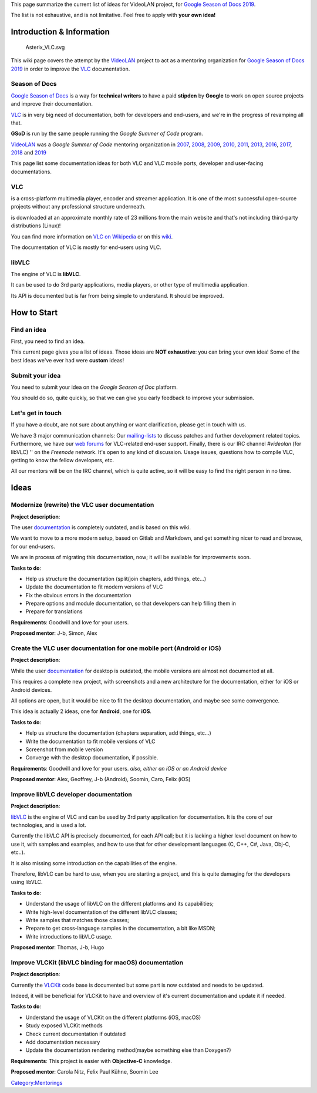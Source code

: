 This page summarize the current list of ideas for VideoLAN project, for `Google Season of Docs 2019 <https://developers.google.com/season-of-docs/>`__.

The list is not exhaustive, and is not limitative. Feel free to apply with **your own idea!**

Introduction & Information
--------------------------

.. figure:: Asterix_VLC.svg
   :alt: Asterix_VLC.svg

   Asterix_VLC.svg

This wiki page covers the attempt by the `VideoLAN <VideoLAN>`__ project to act as a mentoring organization for `Google Season of Docs 2019 <https://developers.google.com/season-of-docs/>`__ in order to improve the `VLC <VLC>`__ documentation.

Season of Docs
~~~~~~~~~~~~~~

`Google Season of Docs <https://developers.google.com/season-of-docs/>`__ is a way for **technical writers** to have a paid **stipden** by **Google** to work on open source projects and improve their documentation.

`VLC <VLC>`__ is in very big need of documentation, both for developers and end-users, and we're in the progress of revamping all that.

**GSoD** is run by the same people running the *Google Summer of Code* program.

`VideoLAN <VideoLAN>`__ was a *Google Summer of Code* mentoring organization in `2007 <SoC_2007>`__, `2008 <SoC_2008>`__, `2009 <SoC_2009>`__, `2010 <SoC_2010>`__, `2011 <SoC_2011>`__, `2013 <SoC_2013>`__, `2016 <SoC_2016>`__, `2017 <SoC_2017>`__, `2018 <SoC_2018>`__ and `2019 <SoC_2019>`__

This page list some documentation ideas for both VLC and VLC mobile ports, developer and user-facing documentations.

VLC
~~~

.. raw:: mediawiki

   {{VLC}}

is a cross-platform multimedia player, encoder and streamer application. It is one of the most successful open-source projects without any professional structure underneath.

.. raw:: mediawiki

   {{VLC}}

is downloaded at an approximate monthly rate of 23 millions from the main website and that's not including third-party distributions (Linux)!

You can find more information on `VLC on Wikipedia <http://en.wikipedia.org/wiki/VLC_media_player>`__ or on this `wiki <Main_Page>`__.

The documentation of VLC is mostly for end-users using VLC.

libVLC
~~~~~~

The engine of VLC is **libVLC**.

It can be used to do 3rd party applications, media players, or other type of multimedia application.

Its API is documented but is far from being simple to understand. It should be improved.

How to Start
------------

Find an idea
~~~~~~~~~~~~

First, you need to find an idea.

This current page gives you a list of ideas. Those ideas are **NOT exhaustive**: you can bring your own idea! Some of the best ideas we've ever had were **custom** ideas!

Submit your idea
~~~~~~~~~~~~~~~~

You need to submit your idea on the *Google Season of Doc* platform.

You should do so, quite quickly, so that we can give you early feedback to improve your submission.

Let's get in touch
~~~~~~~~~~~~~~~~~~

If you have a doubt, are not sure about anything or want clarification, please get in touch with us.

We have 3 major communication channels: Our `mailing-lists <https://mailman.videolan.org/mailman/listinfo>`__ to discuss patches and further development related topics. Furthermore, we have our `web forums <http://forum.videolan.org>`__ for VLC-related end-user support. Finally, there is our IRC channel *#videolan* (for libVLC) '' on the *Freenode* network. It's open to any kind of discussion. Usage issues, questions how to compile VLC, getting to know the fellow developers, etc.

All our mentors will be on the IRC channel, which is quite active, so it will be easy to find the right person in no time.

Ideas
-----

Modernize (rewrite) the VLC user documentation
~~~~~~~~~~~~~~~~~~~~~~~~~~~~~~~~~~~~~~~~~~~~~~

**Project description**:

The user `documentation <Documentation:Documentation/>`__ is completely outdated, and is based on this wiki.

We want to move to a more modern setup, based on Gitlab and Markdown, and get something nicer to read and browse, for our end-users.

We are in process of migrating this documentation, now; it will be available for improvements soon.

**Tasks to do**:

-  Help us structure the documentation (split/join chapters, add things, etc...)
-  Update the documentation to fit modern versions of VLC
-  Fix the obvious errors in the documentation
-  Prepare options and module documentation, so that developers can help filling them in
-  Prepare for translations

**Requirements**: Goodwill and love for your users.

**Proposed mentor**: J-b, Simon, Alex

Create the VLC user documentation for one mobile port (Android or iOS)
~~~~~~~~~~~~~~~~~~~~~~~~~~~~~~~~~~~~~~~~~~~~~~~~~~~~~~~~~~~~~~~~~~~~~~

**Project description**:

While the user `documentation <Documentation:Documentation/>`__ for desktop is outdated, the mobile versions are almost not documented at all.

This requires a complete new project, with screenshots and a new architecture for the documentation, either for iOS or Android devices.

All options are open, but it would be nice to fit the desktop documentation, and maybe see some convergence.

This idea is actually 2 ideas, one for **Android**, one for **iOS**.

**Tasks to do**:

-  Help us structure the documentation (chapters separation, add things, etc...)
-  Write the documentation to fit mobile versions of VLC
-  Screenshot from mobile version
-  Converge with the desktop documentation, if possible.

**Requirements**: Goodwill and love for your users. *also, either an iOS or an Android device*

**Proposed mentor**: Alex, Geoffrey, J-b (Android), Soomin, Caro, Felix (iOS)

Improve libVLC developer documentation
~~~~~~~~~~~~~~~~~~~~~~~~~~~~~~~~~~~~~~

**Project description**:

`libVLC <libVLC>`__ is the engine of VLC and can be used by 3rd party application for documentation. It is the core of our technologies, and is used a lot.

Currently the libVLC API is precisely documented, for each API call; but it is lacking a higher level document on how to use it, with samples and examples, and how to use that for other development languages (C, C++, C#, Java, Obj-C, etc..).

It is also missing some introduction on the capabilities of the engine.

Therefore, libVLC can be hard to use, when you are starting a project, and this is quite damaging for the developers using libVLC.

**Tasks to do**:

-  Understand the usage of libVLC on the different platforms and its capabilities;
-  Write high-level documentation of the different libVLC classes;
-  Write samples that matches those classes;
-  Prepare to get cross-language samples in the documentation, a bit like MSDN;
-  Write introductions to libVLC usage.

**Proposed mentor**: Thomas, J-b, Hugo

Improve VLCKit (libVLC binding for macOS) documentation
~~~~~~~~~~~~~~~~~~~~~~~~~~~~~~~~~~~~~~~~~~~~~~~~~~~~~~~

**Project description**:

Currently the `VLCKit <VLCKit>`__ code base is documented but some part is now outdated and needs to be updated.

Indeed, it will be beneficial for VLCKit to have and overview of it's current documentation and update it if needed.

**Tasks to do**:

-  Understand the usage of VLCKit on the different platforms (iOS, macOS)
-  Study exposed VLCKit methods
-  Check current documentation if outdated
-  Add documentation necessary
-  Update the documentation rendering method(maybe something else than Doxygen?)

**Requirements**: This project is easier with **Objective-C** knowledge.

**Proposed mentor**: Carola Nitz, Felix Paul Kühne, Soomin Lee

`Category:Mentorings <Category:Mentorings>`__
